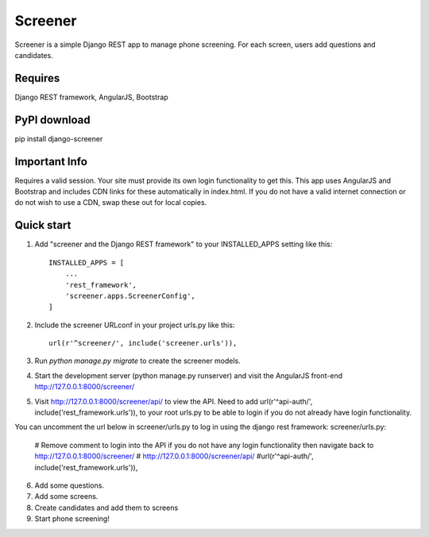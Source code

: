 =====
Screener
=====

Screener is a simple Django REST app to manage phone screening. For each
screen, users add questions and candidates.


Requires
--------
Django REST framework,
AngularJS,
Bootstrap

PyPI download
-------------
pip install django-screener


Important Info
--------------
Requires a valid session. Your site must provide its own login functionality to
get this. This app uses AngularJS and Bootstrap and includes CDN links for these
automatically in index.html. If you do not have a valid internet connection or do not wish to use a CDN,
swap these out for local copies. 


Quick start
-----------

1. Add "screener and the Django REST framework" to your INSTALLED_APPS setting like this::

    INSTALLED_APPS = [
        ...
        'rest_framework',
        'screener.apps.ScreenerConfig',
    ]

2. Include the screener URLconf in your project urls.py like this::

    url(r'^screener/', include('screener.urls')),

3. Run `python manage.py migrate` to create the screener models.

4. Start the development server (python manage.py runserver) and visit the AngularJS front-end http://127.0.0.1:8000/screener/
   
5. Visit http://127.0.0.1:8000/screener/api/ to view the API. Need to add url(r'^api-auth/', include('rest_framework.urls')),
   to your root urls.py to be able to login if you do not already have login functionality.
You can uncomment the url below in screener/urls.py to log in using the django rest framework:
screener/urls.py:
    # Remove comment to login into the API if you do not have any login functionality then navigate back to http://127.0.0.1:8000/screener/
    # http://127.0.0.1:8000/screener/api/
    #url(r'^api-auth/', include('rest_framework.urls')),

6. Add some questions.

7. Add some screens.

8. Create candidates and add them to screens

9. Start phone screening! 
